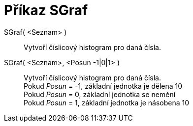 = Příkaz SGraf
:page-en: commands/StemPlot
ifdef::env-github[:imagesdir: /cs/modules/ROOT/assets/images]

SGraf( <Seznam> )::
  Vytvoří číslicový histogram pro daná čísla.

SGraf( <Seznam>, <Posun -1|0|1> )::
  Vytvoří číslicový histogram pro daná čísla. +
  Pokud _Posun_ = -1, základní jednotka je dělena 10 +
  Pokud _Posun_ = 0, základní jednotka se nemění +
  Pokud _Posun_ = 1, základní jednotka je násobena 10
